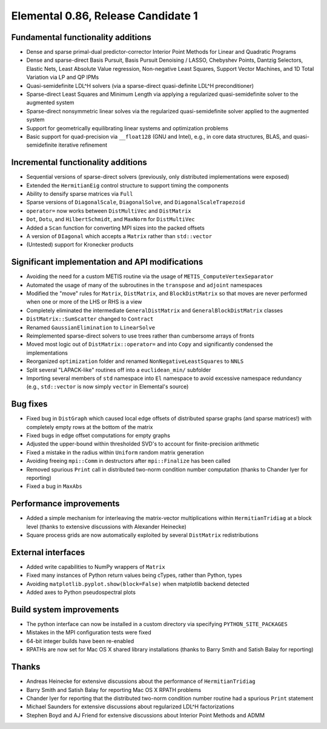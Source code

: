Elemental 0.86, Release Candidate 1
===========================

Fundamental functionality additions
---------------------------------------------------
- Dense and sparse primal-dual predictor-corrector Interior Point Methods for Linear and Quadratic Programs
- Dense and sparse-direct Basis Pursuit, Basis Pursuit Denoising / LASSO, Chebyshev Points, Dantzig Selectors, Elastic Nets, Least Absolute Value regression, Non-negative Least Squares, Support Vector Machines, and 1D Total Variation via LP and QP IPMs
- Quasi-semidefinite LDL^H solvers (via a sparse-direct quasi-definite LDL^H preconditioner)
- Sparse-direct Least Squares and Minimum Length via applying a regularized quasi-semidefinite solver to the augmented system
- Sparse-direct nonsymmetric linear solves via the regularized quasi-semidefinite solver applied to the augmented system
- Support for geometrically equilibrating linear systems and optimization problems
- Basic support for quad-precision via ``__float128`` (GNU and Intel), e.g., in core data structures, BLAS, and quasi-semidefinite iterative refinement

Incremental functionality additions
--------------------------------------------------
- Sequential versions of sparse-direct solvers (previously, only distributed implementations were exposed)
- Extended the ``HermitianEig`` control structure to support timing the components
- Ability to densify sparse matrices via ``Full``
- Sparse versions of ``DiagonalScale``, ``DiagonalSolve``, and ``DiagonalScaleTrapezoid`` 
- ``operator=`` now works between ``DistMultiVec`` and ``DistMatrix``
- ``Dot``, ``Dotu``, and ``HilbertSchmidt``, and ``MaxNorm`` for ``DistMultiVec``
- Added a ``Scan`` function for converting MPI sizes into the packed offsets
- A version of ``DIagonal`` which accepts a ``Matrix`` rather than ``std::vector``
- (Untested) support for Kronecker products

Significant implementation and API modifications
-----------------------------------------------------------------------
- Avoiding the need for a custom METIS routine via the usage of ``METIS_ComputeVertexSeparator``
- Automated the usage of many of the subroutines in the ``transpose`` and ``adjoint`` namespaces
- Modified the "move" rules for ``Matrix``, ``DistMatrix``, and ``BlockDistMatrix`` so that moves are never performed when one or more of the LHS or RHS is a view
- Completely eliminated the intermediate ``GeneralDistMatrix`` and ``GeneralBlockDistMatrix`` classes
- ``DistMatrix::SumScatter`` changed to ``Contract``
- Renamed ``GaussianElimination`` to ``LinearSolve``
- Reimplemented sparse-direct solvers to use trees rather than cumbersome arrays of fronts 
- Moved most logic out of ``DistMatrix::operator=`` and into ``Copy`` and significantly condensed the implementations
- Reorganized ``optimization`` folder and renamed ``NonNegativeLeastSquares`` to ``NNLS``
- Split several "LAPACK-like" routines off into a ``euclidean_min/`` subfolder
- Importing several members of ``std`` namespace into ``El`` namespace to avoid excessive namespace  redundancy (e.g., ``std::vector`` is now simply ``vector`` in Elemental's source) 

Bug fixes
-------------
- Fixed bug in ``DistGraph`` which caused local edge offsets of distributed sparse graphs (and sparse matrices!) with completely empty rows at the bottom of the matrix
- Fixed bugs in edge offset computations for empty graphs
- Adjusted the upper-bound within thresholded SVD's to account for finite-precision arithmetic
- Fixed a mistake in the radius within ``Uniform`` random matrix generation
- Avoiding freeing ``mpi::Comm`` in destructors after ``mpi::Finalize`` has been called
- Removed spurious ``Print`` call in distributed two-norm condition number computation (thanks to Chander Iyer for reporting)
- Fixed a bug in ``MaxAbs``

Performance improvements
----------------------------------------
- Added a simple mechanism for interleaving the matrix-vector multiplications within ``HermitianTridiag`` at a block level (thanks to extensive discussions with Alexander Heinecke)
- Square process grids are now automatically exploited by several ``DistMatrix`` redistributions

External interfaces
----------------------------
- Added write capabilities to NumPy wrappers of ``Matrix``
- Fixed many instances of Python return values being cTypes, rather than Python, types
- Avoiding ``matplotlib.pyplot.show(block=False)`` when matplotlib backend detected
- Added axes to Python pseudospectral plots

Build system improvements
-----------------------------------------
- The python interface can now be installed in a custom directory via specifying ``PYTHON_SITE_PACKAGES``
- Mistakes in the MPI configuration tests were fixed
- 64-bit integer builds have been re-enabled
- RPATHs are now set for Mac OS X shared library installations (thanks to Barry Smith and Satish Balay for reporting)

Thanks
-----------
- Andreas Heinecke for extensive discussions about the performance of ``HermitianTridiag``
- Barry Smith and Satish Balay for reporting Mac OS X RPATH problems
- Chander Iyer for reporting that the distributed two-norm condition number routine had a spurious ``Print`` statement
- Michael Saunders for extensive discussions about regularized LDL^H factorizations
- Stephen Boyd and AJ Friend for extensive discussions about Interior Point Methods and ADMM
